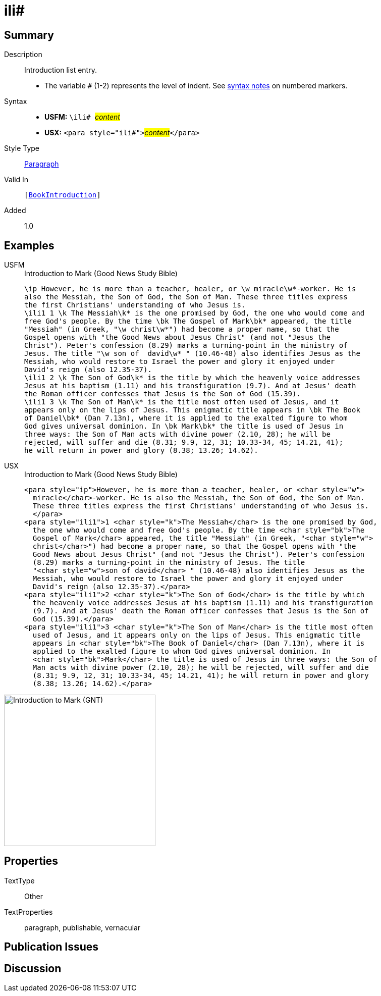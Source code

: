 = ili#
:description: Introduction list entry
:url-repo: https://github.com/usfm-bible/tcdocs/blob/main/markers/para/ili.adoc
:noindex:
ifndef::localdir[]
:source-highlighter: rouge
:localdir: ../
endif::[]
:imagesdir: {localdir}/images

// tag::public[]

== Summary

Description:: Introduction list entry.
* The variable `#` (1-2) represents the level of indent. See xref:ROOT:syntax.adoc[syntax notes] on numbered markers.
Syntax::
* *USFM:* ``++\ili# ++``#__content__#
* *USX:* ``++<para style="ili#">++``#__content__#``++</para>++``
Style Type:: xref:para:index.adoc[Paragraph]
Valid In:: `[xref:doc:index.adoc#doc-book-intro[BookIntroduction]]`
// tag::spec[]
Added:: 1.0
// end::spec[]

== Examples

[tabs]
======
USFM::
+
.Introduction to Mark (Good News Study Bible)
[source#src-usfm-para-ili_1,usfm,highlight=4;12;15]
----
\ip However, he is more than a teacher, healer, or \w miracle\w*-worker. He is 
also the Messiah, the Son of God, the Son of Man. These three titles express 
the first Christians' understanding of who Jesus is.
\ili1 1 \k The Messiah\k* is the one promised by God, the one who would come and 
free God's people. By the time \bk The Gospel of Mark\bk* appeared, the title 
"Messiah" (in Greek, "\w christ\w*") had become a proper name, so that the 
Gospel opens with "the Good News about Jesus Christ" (and not "Jesus the 
Christ"). Peter's confession (8.29) marks a turning-point in the ministry of 
Jesus. The title "\w son of  david\w* " (10.46-48) also identifies Jesus as the 
Messiah, who would restore to Israel the power and glory it enjoyed under 
David's reign (also 12.35-37).
\ili1 2 \k The Son of God\k* is the title by which the heavenly voice addresses 
Jesus at his baptism (1.11) and his transfiguration (9.7). And at Jesus' death 
the Roman officer confesses that Jesus is the Son of God (15.39).
\ili1 3 \k The Son of Man\k* is the title most often used of Jesus, and it 
appears only on the lips of Jesus. This enigmatic title appears in \bk The Book 
of Daniel\bk* (Dan 7.13n), where it is applied to the exalted figure to whom 
God gives universal dominion. In \bk Mark\bk* the title is used of Jesus in 
three ways: the Son of Man acts with divine power (2.10, 28); he will be 
rejected, will suffer and die (8.31; 9.9, 12, 31; 10.33-34, 45; 14.21, 41); 
he will return in power and glory (8.38; 13.26; 14.62).
----
USX::
+
.Introduction to Mark (Good News Study Bible)
[source#src-usx-para-ili_1,xml,highlight=5;14;18]
----
<para style="ip">However, he is more than a teacher, healer, or <char style="w">
  miracle</char>-worker. He is also the Messiah, the Son of God, the Son of Man.
  These three titles express the first Christians' understanding of who Jesus is.
  </para>
<para style="ili1">1 <char style="k">The Messiah</char> is the one promised by God,
  the one who would come and free God's people. By the time <char style="bk">The
  Gospel of Mark</char> appeared, the title "Messiah" (in Greek, "<char style="w">
  christ</char>") had become a proper name, so that the Gospel opens with "the
  Good News about Jesus Christ" (and not "Jesus the Christ"). Peter's confession
  (8.29) marks a turning-point in the ministry of Jesus. The title 
  "<char style="w">son of david</char> " (10.46-48) also identifies Jesus as the
  Messiah, who would restore to Israel the power and glory it enjoyed under
  David's reign (also 12.35-37).</para>
<para style="ili1">2 <char style="k">The Son of God</char> is the title by which
  the heavenly voice addresses Jesus at his baptism (1.11) and his transfiguration
  (9.7). And at Jesus' death the Roman officer confesses that Jesus is the Son of
  God (15.39).</para>
<para style="ili1">3 <char style="k">The Son of Man</char> is the title most often
  used of Jesus, and it appears only on the lips of Jesus. This enigmatic title
  appears in <char style="bk">The Book of Daniel</char> (Dan 7.13n), where it is
  applied to the exalted figure to whom God gives universal dominion. In 
  <char style="bk">Mark</char> the title is used of Jesus in three ways: the Son of
  Man acts with divine power (2.10, 28); he will be rejected, will suffer and die
  (8.31; 9.9, 12, 31; 10.33-34, 45; 14.21, 41); he will return in power and glory
  (8.38; 13.26; 14.62).</para>
----
======

image::para/ili_1.jpg[Introduction to Mark (GNT),300]

== Properties

TextType:: Other
TextProperties:: paragraph, publishable, vernacular

== Publication Issues

// end::public[]

== Discussion
